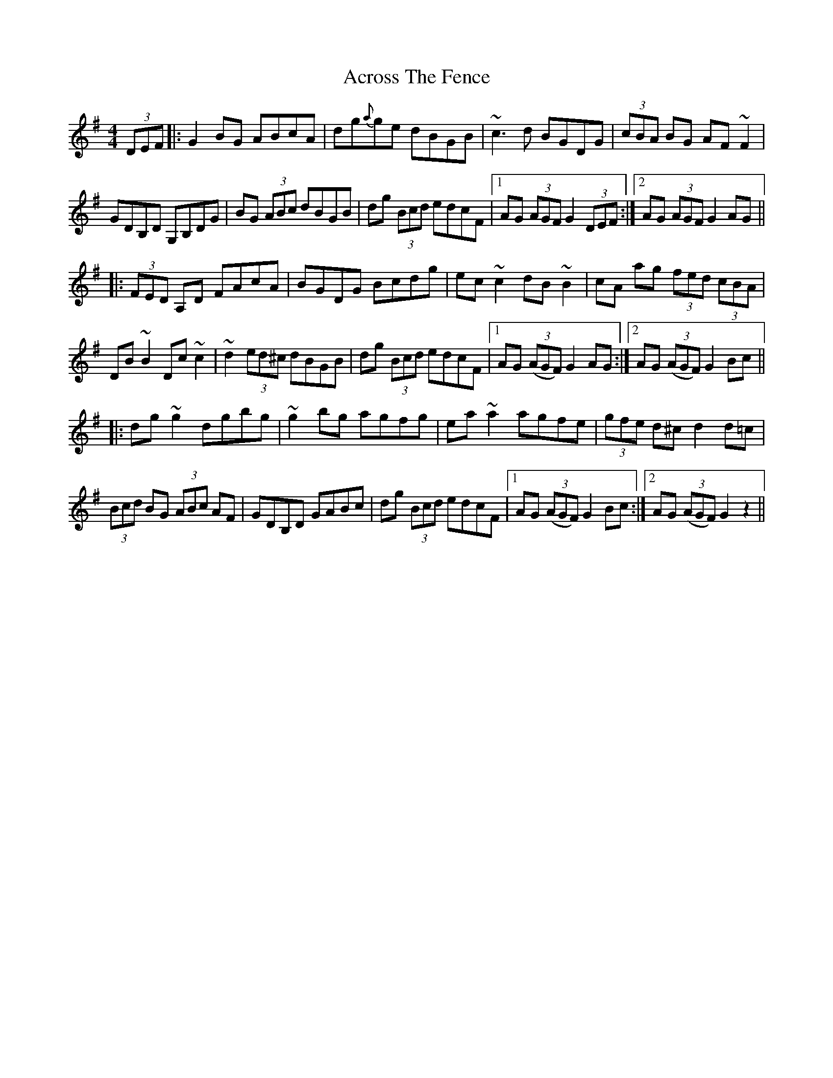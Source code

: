 X: 620
T: Across The Fence
R: hornpipe
M: 4/4
K: Gmajor
(3DEF|:G2 BG ABcA|dg{a}ge dBGB|~c3 d BGDG|(3cBA BG AF ~F2|
GDB,D G,B,DG|BG (3ABc dBGB|dg (3Bcd edcF|1 AG (3AGF G2 (3DEF:|2 AG (3AGF G2 AG||
|:(3FED A,D FAcA|BGDG Bcdg|ec ~c2 dB ~B2|cA ag (3fed (3cBA|
DB ~B2 Dc ~c2|~d2 (3ed^c dBGB|dg (3Bcd edcF|1 AG ((3AGF) G2 AG:|2 AG ((3AGF) G2 Bc||
|:dg ~g2 dgbg|~g2 bg agfg|ea ~a2 agfe|(3gfe d^c d2 d=c|
(3Bcd BG (3ABc AF|GDB,D GABc|dg (3Bcd edcF|1 AG ((3AGF) G2 Bc:|2 AG ((3AGF) G2 z2||

